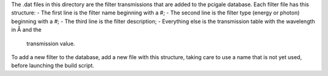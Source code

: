 The .dat files in this directory are the filter transmissions that are added
to the pcigale database. Each filter file has this structure:
- The first line is the filter name beginning with a #;
- The second line is the filter type (energy or photon) beginning with a #;
- The third line is the filter description;
- Everything else is the transmission table with the wavelength in Å and the
  transmission value.

To add a new filter to the database, add a new file with this structure,
taking care to use a name that is not yet used, before launching the build script.
